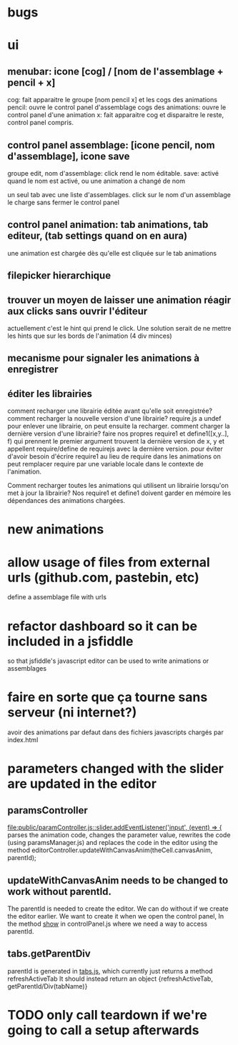 

* bugs
* ui
** menubar: icone [cog] / [nom de l'assemblage + pencil + x]
cog: fait apparaitre le groupe [nom pencil x] et les cogs des animations
pencil: ouvre le control panel d'assemblage
cogs des animations: ouvre le control panel d'une animation
x: fait apparaitre cog et disparaitre le reste, control panel compris.

** control panel assemblage: [icone pencil, nom d'assemblage], icone save
groupe edit, nom d'assemblage: click rend le nom éditable.
save: activé quand le nom est activé, ou une animation a changé de nom

un seul tab avec une liste d'assemblages. 
click sur le nom d'un assemblage le charge sans fermer le control panel

** control panel animation: tab animations, tab editeur, (tab settings quand on en aura)
une animation est chargée dès qu'elle est cliquée sur le tab animations

** filepicker hierarchique 

** trouver un moyen de laisser une animation réagir aux clicks sans ouvrir l'éditeur
actuellement c'est le hint qui prend le click. Une solution serait de ne mettre
les hints que sur les bords de l'animation (4 div minces)

** mecanisme pour signaler les animations à enregistrer

** éditer les librairies
comment recharger une librairie éditée avant qu'elle soit enregistrée? 
comment recharger la nouvelle version d'une librairie?
require.js a undef pour enlever une librairie, on peut ensuite la recharger.
comment charger la dernière version d'une librairie?
faire nos propres require1 et define1([x,y..], f) qui prennent le premier argument
trouvent la dernière version de x, y et appellent require/define de requirejs
avec la dernière version.
pour éviter d'avoir besoin d'écrire require1 au lieu de require dans les animations
on peut remplacer require par une variable locale dans le contexte de l'animation.

Comment recharger toutes les animations qui utilisent un librairie lorsqu'on met
à jour la librairie? Nos require1 et define1 doivent garder en mémoire les dépendances
des animations chargées. 

* new animations

* allow usage of files from external urls (github.com, pastebin, etc)
define a assemblage file with urls

* refactor dashboard so it can be included in a jsfiddle
so that jsfiddle's javascript editor can be used to write animations or assemblages
* faire en sorte que ça tourne sans serveur (ni internet?)
avoir des animations par defaut dans des fichiers javascripts chargés
par index.html
* parameters changed with the slider are updated in the editor
** paramsController
[[file:public/paramController.js::slider.addEventListener('input',%20(event)%20%3D>%20{][file:public/paramController.js::slider.addEventListener('input', (event) => {]] 
parses the animation code, changes the parameter value, rewrites the code
(using paramsManager.js)
and replaces the code in the editor
using the method editorController.updateWithCanvasAnim(theCell.canvasAnim, parentId);

** updateWithCanvasAnim needs to be changed to work without parentId.
The parentId is needed to create the editor.
We can do without if we create the editor earlier.
We want to create it when we open the control panel,
In the method [[file:public/controlPanel.js::var%20show%20%3D%20function(cell){][show]] in controlPanel.js
where we need a way to access parentId.

** tabs.getParentDiv
parentId is generated in [[file:public/tabs.js::return%20create%3B][tabs.js]], which currently just returns a
method refreshActiveTab It should instead return an object
{refreshActiveTab, getParentId/Div(tabName)}

* TODO only call teardown if we're going to call a setup afterwards 

